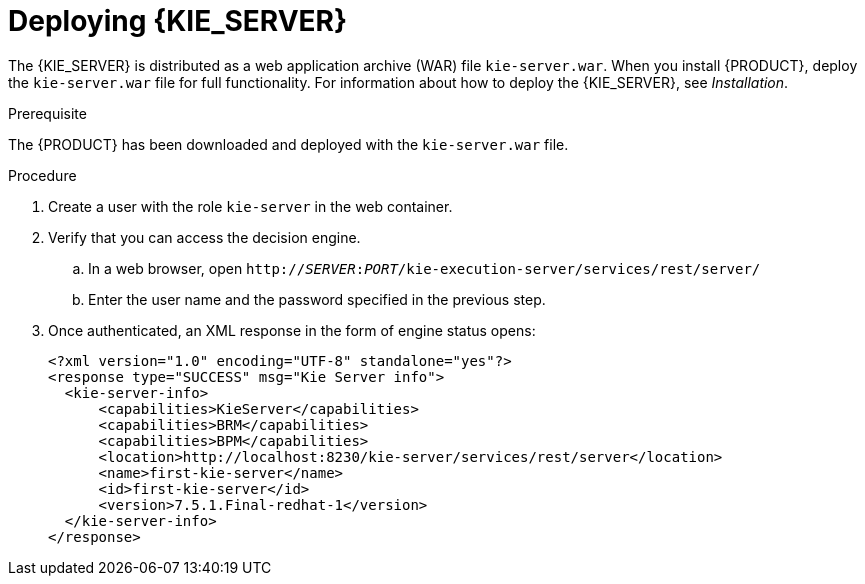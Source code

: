 [id='kie-server-deploying-kie-server-proc']
= Deploying {KIE_SERVER}



The {KIE_SERVER} is distributed as a web application archive (WAR) file `kie-server.war`. When you install {PRODUCT}, deploy the `kie-server.war` file for full functionality. For information about how to deploy the {KIE_SERVER}, see _Installation_.
//@doc-link: add link to Installation assembly

.Prerequisite
The {PRODUCT} has been downloaded and deployed with the `kie-server.war` file.

.Procedure
. Create a user with the role `kie-server` in the web container. 
. Verify that you can access the decision engine.
+
.. In a web browser, open `http://__SERVER__:__PORT__/kie-execution-server/services/rest/server/` 
.. Enter the user name and the password specified in the previous step.
. Once authenticated, an XML response in the form of engine status opens:
+
[source,xml]
----
<?xml version="1.0" encoding="UTF-8" standalone="yes"?>
<response type="SUCCESS" msg="Kie Server info">
  <kie-server-info>
      <capabilities>KieServer</capabilities>
      <capabilities>BRM</capabilities>
      <capabilities>BPM</capabilities>
      <location>http://localhost:8230/kie-server/services/rest/server</location>
      <name>first-kie-server</name>
      <id>first-kie-server</id>
      <version>7.5.1.Final-redhat-1</version>
  </kie-server-info>
</response>
----
